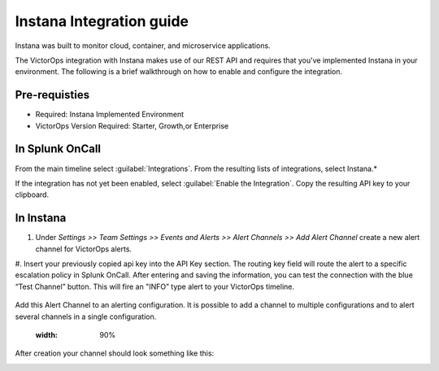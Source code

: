 .. instana-spoc:

Instana Integration guide
********************************

.. meta::
    :description: Configure the Instana integration for Splunk OnCall.



Instana was built to monitor cloud, container, and microservice applications.

The VictorOps integration with Instana makes use of our REST API and requires that you've implemented Instana in your environment. The following is a brief walkthrough on how to enable and configure the integration.

Pre-requisties
===================

- Required: Instana Implemented Environment
- VictorOps Version Required: Starter, Growth,or Enterprise



In Splunk OnCall
====================

From the main timeline select :guilabel:`Integrations`. From the resulting lists of integrations, select Instana.*

If the integration has not yet been enabled, select :guilabel:`Enable the Integration`. Copy the resulting API key to your clipboard.



In Instana
=====================


#. Under *Settings >> Team Settings >> Events and Alerts >> Alert Channels >> Add Alert Channel* create a new alert channel for VictorOps alerts.
#. Insert your previously copied api key into the API Key section. The routing key field will route the alert to a specific escalation policy in Splunk OnCall. After entering and saving the information, you can test
the connection with the blue “Test Channel” button. This will fire an "INFO” type alert to your VictorOps timeline.

    .. image:: /_images/spoc/alert_channel_after_creation.png
      :width: 90%
      :alt: Create the alert channel in Instana.


Add this Alert Channel to an alerting configuration. It is possible to add a channel to multiple configurations and to alert several channels in a single configuration.


        .. image:: /_images/spoc/multiple_channels_edit.png
      :width: 90%


After creation your channel should look something like this:

.. image:: /_images/spoc/VO_Alert_Channel_2.png
        .. image:: /_images/spoc/VO_Alert_Channel_2.png
      :width: 90%
